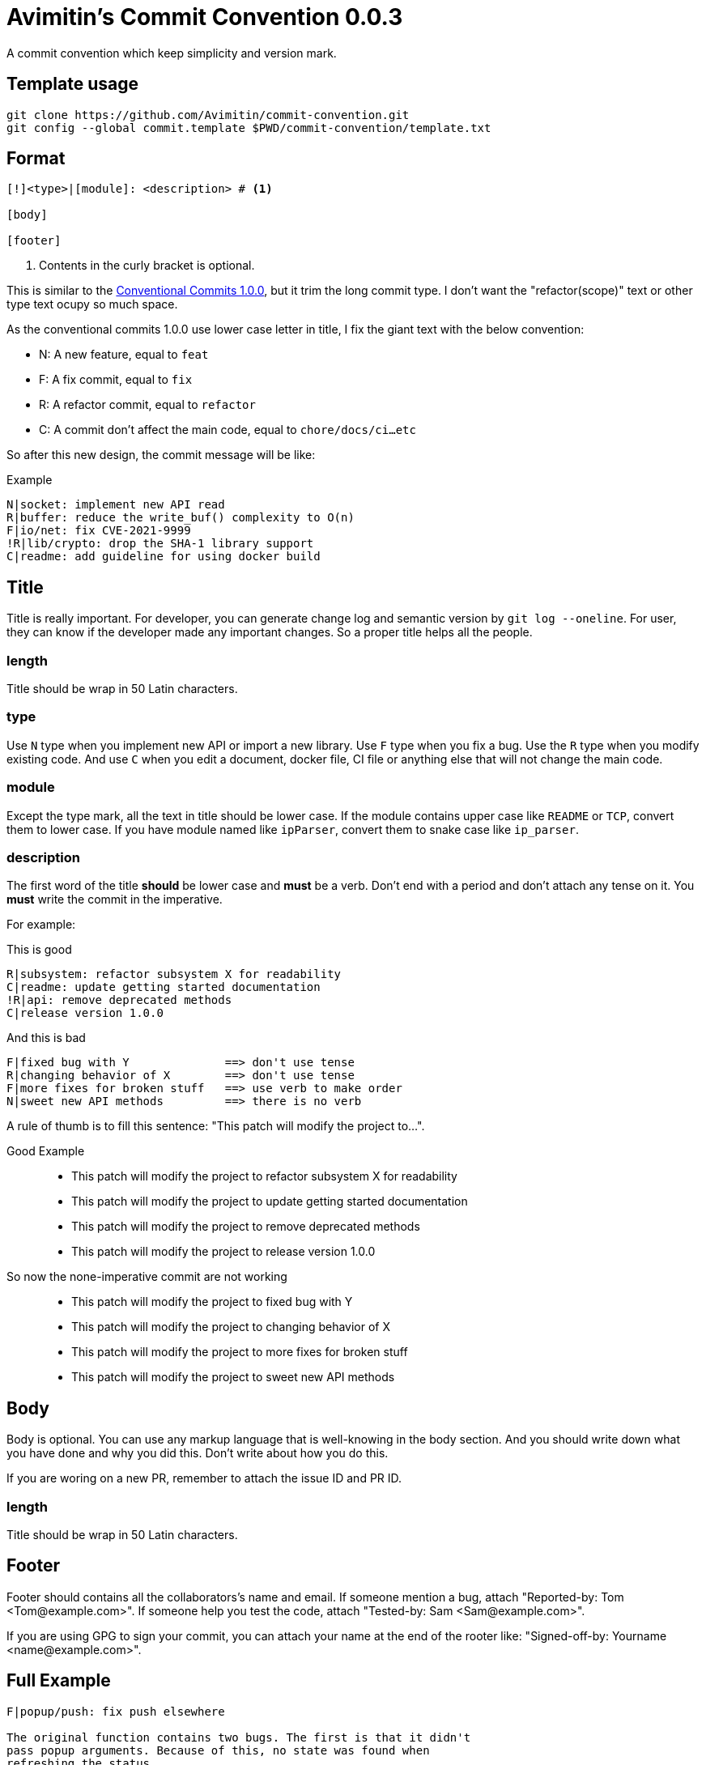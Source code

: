= Avimitin's Commit Convention {Version}
:Version: 0.0.3

A commit convention which keep simplicity and version mark.

== Template usage

----
git clone https://github.com/Avimitin/commit-convention.git
git config --global commit.template $PWD/commit-convention/template.txt
----

== Format

----
[!]<type>|[module]: <description> # <1>

[body]

[footer]
----

<1> Contents in the curly bracket is optional.

:cclink: https://www.conventionalcommits.org/en/v1.0.0/
This is similar to the {cclink}[Conventional Commits 1.0.0], but it trim
the long commit type. I don't want the "refactor(scope)" text or other
type text ocupy so much space.

As the conventional commits 1.0.0 use lower case letter in title, I fix
the giant text with the below convention:

* N: A new feature, equal to `feat`
* F: A fix commit, equal to `fix`
* R: A refactor commit, equal to `refactor`
* C: A commit don't affect the main code, equal to `chore/docs/ci...etc`

So after this new design, the commit message will be like:

.Example
----
N|socket: implement new API read
R|buffer: reduce the write_buf() complexity to O(n)
F|io/net: fix CVE-2021-9999
!R|lib/crypto: drop the SHA-1 library support
C|readme: add guideline for using docker build
----

== Title

Title is really important. For developer, you can generate change log and
semantic version by `git log --oneline`. For user, they can know if the
developer made any important changes. So a proper title helps all the
people.

=== length

Title should be wrap in 50 Latin characters.

=== type

Use `N` type when you implement new API or import a new library. Use `F`
type when you fix a bug. Use the `R` type when you modify existing code.
And use `C` when you edit a document, docker file, CI file or anything
else that will not change the main code.

=== module

Except the type mark, all the text in title should be lower case. If the
module contains upper case like `README` or `TCP`, convert them to lower
case. If you have module named like `ipParser`, convert them to snake case
like `ip_parser`.

=== description

The first word of the title *should* be lower case and *must* be a verb.
Don't end with a period and don't attach any tense on it. You *must* write
the commit in the imperative.

For example:

This is good::
----
R|subsystem: refactor subsystem X for readability
C|readme: update getting started documentation
!R|api: remove deprecated methods
C|release version 1.0.0
----
And this is bad::
----
F|fixed bug with Y              ==> don't use tense
R|changing behavior of X        ==> don't use tense
F|more fixes for broken stuff   ==> use verb to make order
N|sweet new API methods         ==> there is no verb
----

A rule of thumb is to fill this sentence:
"This patch will modify the project to...".

Good Example::
* This patch will modify the project to refactor subsystem X for readability
* This patch will modify the project to update getting started documentation
* This patch will modify the project to remove deprecated methods
* This patch will modify the project to release version 1.0.0
So now the none-imperative commit are not working::
* This patch will modify the project to fixed bug with Y
* This patch will modify the project to changing behavior of X
* This patch will modify the project to more fixes for broken stuff
* This patch will modify the project to sweet new API methods

== Body

Body is optional. You can use any markup language that is well-knowing
in the body section. And you should write down what you have done and
why you did this. Don't write about how you do this.

If you are woring on a new PR, remember to attach the issue ID and PR ID.

=== length

Title should be wrap in 50 Latin characters.

== Footer

Footer should contains all the collaborators's name and email. If someone
mention a bug, attach "Reported-by: Tom <\Tom@example.com>". If someone
help you test the code, attach "Tested-by: Sam <\Sam@example.com>".

If you are using GPG to sign your commit, you can attach your name at the end
of the rooter like: "Signed-off-by: Yourname <\name@example.com>".

== Full Example

----
F|popup/push: fix push elsewhere

The original function contains two bugs. The first is that it didn't
pass popup arguments. Because of this, no state was found when
refreshing the status.

Secondly, the git.branch.prompt_for_branch API needs a list of branches
to test if arguments are contained in options. But the original code
just calls it without any arguments. I don't know what arguments should
be passed into it. Keep using input.get_user_input is my current
workaround.

Fixes: #233

Signed-off-by: Avimitin <avimitin@gmail.com>
----

== Credit

This convention is inspired by the below project:

* Simplistic Commits: https://github.com/bnoctis/simplistic-commits
* Conventional Commits: https://www.conventionalcommits.org/en/v1.0.0/
* How to write commit message: https://chris.beams.io/posts/git-commit/

== License

https://creativecommons.org/licenses/by/4.0/[CC-BY-4.0]

(c) 2021 Avimitin
